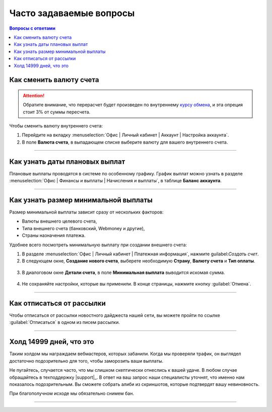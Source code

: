.. _faq-section-label:

========================
Часто задаваемые вопросы
========================

.. seealso:: Раздел постоянно пополняется вашими вопросами — не стейсняйтесь чаще обращаться в техподдержку |support|_!

.. contents:: Вопросы с ответами

************************
Как сменить валюту счета
************************

.. attention:: Обратите внимание, что перерасчет будет произведен по внутреннему `курсу обмена <http://cityads.com/webmaster/office/exchange>`_, и эта опреция стоит 3% от суммы пересчета.

Чтобы сменить валюту внутреннего счета:

1. Перейдите на вкладку :menuselection:`Офис | Личный кабинет | Аккаунт | Настройка аккаунта`.
2. В поле **Валюта счета**, в выпадающем списке выберите валюту для вашего внутреннего счета.

.. figure:: ../../img/faq/finance_currency_change.png
       :scale: 100 %
       :align: center
       :alt: Изменить валюту счета

---------------------------------------------------------------------------------------------

*******************************
Как узнать даты плановых выплат
*******************************

Плановые выплаты проводятся в системе по особенному графику. График выплат можно узнать в разделе :menuselection:`Офис | Финансы и выплаты | Начисления и выплаты`, в таблице **Баланс аккаунта**.

---------------------------------------------------------------------------------------------

*************************************
Как узнать размер минимальной выплаты
*************************************

Размер минимальной выплаты зависит сразу от нескольких факторов:

* Валюты внешнего целевого счета,
* Типа внешнего счета (банковский, Webmoney и другие),
* Страны назначения платежа.

Удобнее всего посмотреть минимальную выплату при создании внешнего счета:

1. В разделе :menuselection:`Офис | Личный кабинет | Платежная информация`, нажмите guilabel:`Создать счет`.
2. В следующем окне, **Создание нового счета**, выберете необходимую **Страну**, **Валюту счета** и **Тип оплаты**.

.. figure:: ../../img/faq/finance_minimal_create.png
       :scale: 100 %
       :align: center
       :alt: Создать счет

3. В диалоговом окне **Детали счета**, в поле **Минимальная выплата** выводится искомая сумма.

.. figure:: ../../img/faq/finance_minimal_details.png
       :scale: 100 %
       :align: center
       :alt: детали счета

4. Не сохраняйте настройки, которые вы применили. В конце страницы, нажмите кнопку :guilabel:`Отмена`.

---------------------------------------------------------------------------------------------

**************************
Как отписаться от рассылки
**************************

Чтобы отписаться от рассылки новостного дайджеста нашей сети, вы можете пройти по ссылке :guilabel:`Отписаться` в одном из писем рассылки.

---------------------------------------------------------------------------------------------

*************************
Холд 14999 дней, что это
*************************

Таким холдом мы награждаем вебмастеров, которых забанили. Когда мы проверяли трафик, он выглядел достаточно подозрительно для того, чтобы заморозить ваши выплаты. 

Не пугайтесь, случается часто, что мы слишком скептически отнеслись к вашей удаче. В любом случае обращайтесь в техподдержку |support|_. В ответ на ваш запрос наши специалисты уточнят, что именно нам показалось подозрительным. Вы сможете собрать алиби из скриншотов, которые подтвердят вашу невиновность. 

При благополучном исходе мы обязательно снимем бан.

---------------------------------------------------------------------------------------------
